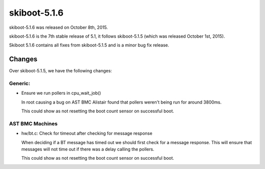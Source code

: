 skiboot-5.1.6
=============

skiboot-5.1.6 was released on October 8th, 2015.

skiboot-5.1.6 is the 7th stable release of 5.1, it follows skiboot-5.1.5
(which was released October 1st, 2015).

Skiboot 5.1.6 contains all fixes from skiboot-5.1.5 and is a minor bug
fix release.

Changes
-------
Over skiboot-5.1.5, we have the following changes:

Generic:
^^^^^^^^

- Ensure we run pollers in cpu_wait_job()

  In root causing a bug on AST BMC Alistair found that pollers weren't
  being run for around 3800ms.

  This could show as not resetting the boot count sensor on successful
  boot.

AST BMC Machines
^^^^^^^^^^^^^^^^

- hw/bt.c: Check for timeout after checking for message response

  When deciding if a BT message has timed out we should first check for
  a message response. This will ensure that messages will not time out
  if there was a delay calling the pollers.

  This could show as not resetting the boot count sensor on successful
  boot.
